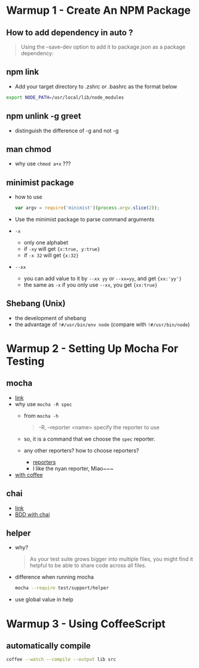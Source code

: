 * Warmup 1 - Create An NPM Package
** How to add dependency in  auto ?
#+BEGIN_QUOTE
Using the --save-dev option to add it to package.json as a package dependency:
#+END_QUOTE

** npm link 
+ Add your target directory to .zshrc or .bashrc as the format below
#+BEGIN_SRC sh
export NODE_PATH=/usr/local/lib/node_modules
#+END_SRC

** npm unlink -g greet
+ distinguish the difference of -g and not -g 

** man chmod
+ why use =chmod a+x= ???

** minimist package
+ how to use 
  #+BEGIN_SRC js
var argv = require('minimist')(process.argv.slice(2));
  #+END_SRC
+ Use the minimist package to parse command arguments
+ =-x=  
  - only one alphabet
  - if =-xy= will get ={x:true, y:true}=
  - if =-x 32=  will get ={x:32}=
+ =--xx=
  - you can add value to it by =--xx yy= or =--xx=yy=, and get ={xx:'yy'}=
  - the same as =-x= if you only use =--xx=, you get ={xx:true}=

** Shebang (Unix)  
+ the development of shebang
+ the advantage of =!#/usr/bin/env node= (compare with =!#/usr/bin/node=)
* Warmup 2 - Setting Up Mocha For Testing
** mocha 
- [[http://visionmedia.github.io/mocha/][link]]
- why use =mocha -R spec= 
  + from =mocha -h=
     #+BEGIN_QUOTE
-R, --reporter <name> specify the reporter to use
     #+END_QUOTE
  + so, it is a command that we choose the =spec= reporter.
  + any other reporters? how to choose reporters?
    - [[http://visionmedia.github.io/mocha/#reporters][reporters]]
    - I like the nyan reporter,  Miao~~~
- [[http://code.tutsplus.com/tutorials/better-coffeescript-testing-with-mocha--net-24696][with coffee]]

** chai
- [[http://chaijs.com][link]]
- [[http://chaijs.com/api/bdd/][BDD with chai]]

** helper
+ why?
  #+BEGIN_QUOTE
As your test suite grows bigger into multiple files, you might find it helpful to be able to share code across all files.
  #+END_QUOTE
+ difference when running mocha
  #+BEGIN_SRC sh
mocha --require test/support/helper
  #+END_SRC

+ use global value in help
  
* Warmup 3 - Using CoffeeScript
** automatically compile
#+BEGIN_SRC sh
coffee --watch --compile --output lib src
#+END_SRC
